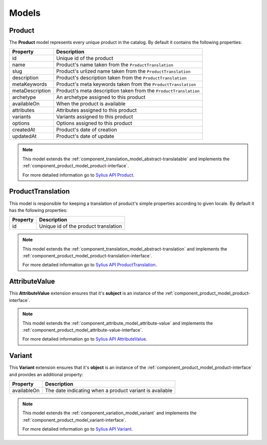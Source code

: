Models
======

.. _component_product_model_product:

Product
-------

The **Product** model represents every unique product in the catalog.
By default it contains the following properties:

+-----------------+-----------------------------------------------------------------------------+
| Property        | Description                                                                 |
+=================+=============================================================================+
| id              | Unique id of the product                                                    |
+-----------------+-----------------------------------------------------------------------------+
| name            | Product's name taken from the ``ProductTranslation``                        |
+-----------------+-----------------------------------------------------------------------------+
| slug            | Product's urlized name taken from the ``ProductTranslation``                |
+-----------------+-----------------------------------------------------------------------------+
| description     | Product's description taken from the ``ProductTranslation``                 |
+-----------------+-----------------------------------------------------------------------------+
| metaKeywords    | Product's meta keywords taken from the ``ProductTranslation``               |
+-----------------+-----------------------------------------------------------------------------+
| metaDescription | Product's meta description taken from the ``ProductTranslation``            |
+-----------------+-----------------------------------------------------------------------------+
| archetype       | An archetype assigned to this product                                       |
+-----------------+-----------------------------------------------------------------------------+
| availableOn     | When the product is available                                               |
+-----------------+-----------------------------------------------------------------------------+
| attributes      | Attributes assigned to this product                                         |
+-----------------+-----------------------------------------------------------------------------+
| variants        | Variants assigned to this product                                           |
+-----------------+-----------------------------------------------------------------------------+
| options         | Options assigned to this product                                            |
+-----------------+-----------------------------------------------------------------------------+
| createdAt       | Product's date of creation                                                  |
+-----------------+-----------------------------------------------------------------------------+
| updatedAt       | Product's date of update                                                    |
+-----------------+-----------------------------------------------------------------------------+

.. note::
   This model extends the :ref:`component_translation_model_abstract-translatable`
   and implements the :ref:`component_product_model_product-interface`.

   For more detailed information go to `Sylius API Product`_.

.. _Sylius API Product: http://api.sylius.org/Sylius/Component/Product/Model/Product.html

.. _component_product_model_product-translation:

ProductTranslation
------------------

This model is responsible for keeping a translation
of product's simple properties according to given locale.
By default it has the following properties:

+-----------------+--------------------------------------+
| Property        | Description                          |
+=================+======================================+
| id              | Unique id of the product translation |
+-----------------+--------------------------------------+

.. note::
   This model extends the :ref:`component_translation_model_abstract-translation`
   and implements the :ref:`component_product_model_product-translation-interface`.

   For more detailed information go to `Sylius API ProductTranslation`_.

.. _Sylius API ProductTranslation: http://api.sylius.org/Sylius/Component/Product/Model/ProductTranslation.html

.. _component_product_model_attribute-value:

AttributeValue
--------------

This **AttributeValue** extension ensures that it's **subject**
is an instance of the :ref:`component_product_model_product-interface`.

.. note::
   This model extends the :ref:`component_attribute_model_attribute-value`
   and implements the :ref:`component_product_model_attribute-value-interface`.

   For more detailed information go to `Sylius API AttributeValue`_.

.. _Sylius API AttributeValue: http://api.sylius.org/Sylius/Component/Product/Model/AttributeValue.html

.. _component_product_model_variant:

Variant
-------

This **Variant** extension ensures that it's **object**
is an instance of the :ref:`component_product_model_product-interface`
and provides an additional property:

+-------------+---------------------------------------------------------+
| Property    | Description                                             |
+=============+=========================================================+
| availableOn | The date indicating when a product variant is available |
+-------------+---------------------------------------------------------+

.. note::
   This model extends the :ref:`component_variation_model_variant`
   and implements the :ref:`component_product_model_variant-interface`.

   For more detailed information go to `Sylius API Variant`_.

.. _Sylius API Variant: http://api.sylius.org/Sylius/Component/Product/Model/Variant.html

